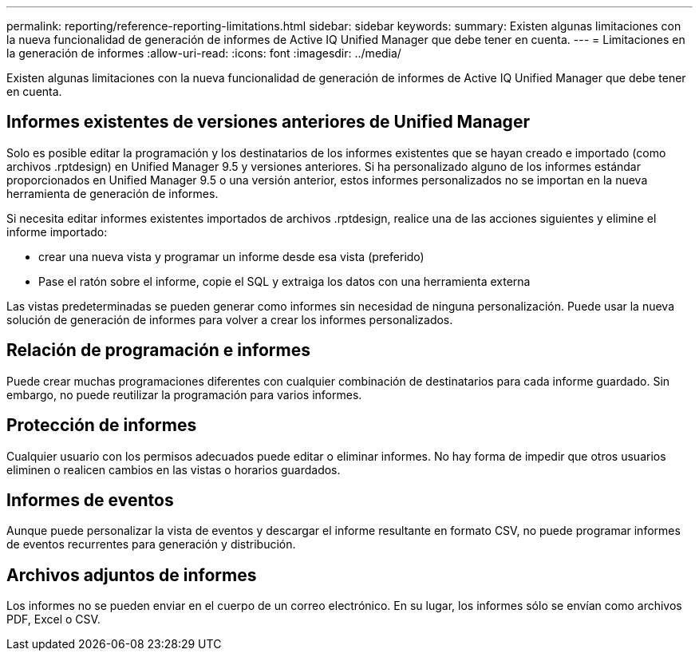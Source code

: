 ---
permalink: reporting/reference-reporting-limitations.html 
sidebar: sidebar 
keywords:  
summary: Existen algunas limitaciones con la nueva funcionalidad de generación de informes de Active IQ Unified Manager que debe tener en cuenta. 
---
= Limitaciones en la generación de informes
:allow-uri-read: 
:icons: font
:imagesdir: ../media/


[role="lead"]
Existen algunas limitaciones con la nueva funcionalidad de generación de informes de Active IQ Unified Manager que debe tener en cuenta.



== Informes existentes de versiones anteriores de Unified Manager

Solo es posible editar la programación y los destinatarios de los informes existentes que se hayan creado e importado (como archivos .rptdesign) en Unified Manager 9.5 y versiones anteriores. Si ha personalizado alguno de los informes estándar proporcionados en Unified Manager 9.5 o una versión anterior, estos informes personalizados no se importan en la nueva herramienta de generación de informes.

Si necesita editar informes existentes importados de archivos .rptdesign, realice una de las acciones siguientes y elimine el informe importado:

* crear una nueva vista y programar un informe desde esa vista (preferido)
* Pase el ratón sobre el informe, copie el SQL y extraiga los datos con una herramienta externa


Las vistas predeterminadas se pueden generar como informes sin necesidad de ninguna personalización. Puede usar la nueva solución de generación de informes para volver a crear los informes personalizados.



== Relación de programación e informes

Puede crear muchas programaciones diferentes con cualquier combinación de destinatarios para cada informe guardado. Sin embargo, no puede reutilizar la programación para varios informes.



== Protección de informes

Cualquier usuario con los permisos adecuados puede editar o eliminar informes. No hay forma de impedir que otros usuarios eliminen o realicen cambios en las vistas o horarios guardados.



== Informes de eventos

Aunque puede personalizar la vista de eventos y descargar el informe resultante en formato CSV, no puede programar informes de eventos recurrentes para generación y distribución.



== Archivos adjuntos de informes

Los informes no se pueden enviar en el cuerpo de un correo electrónico. En su lugar, los informes sólo se envían como archivos PDF, Excel o CSV.
